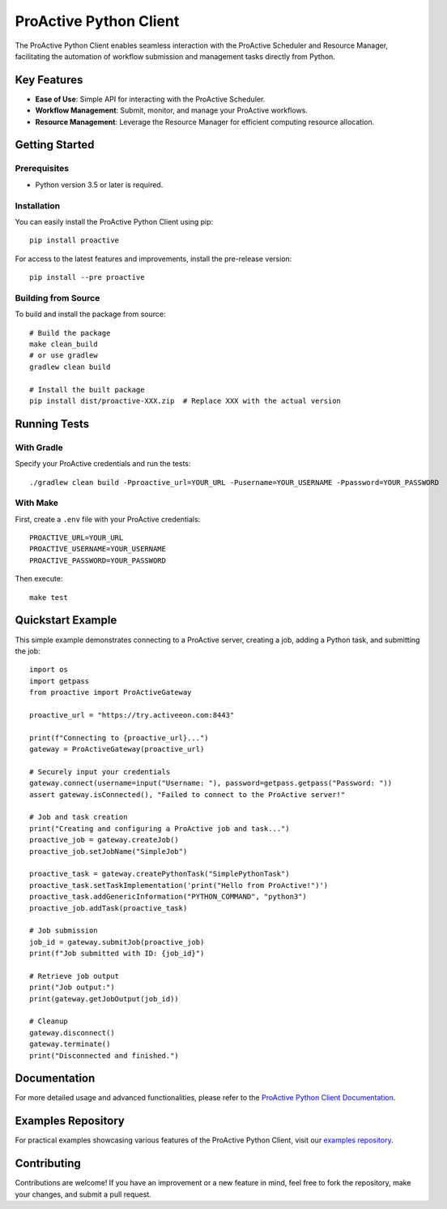 =======================
ProActive Python Client
=======================

.. image:: https://img.shields.io/badge/License-BSD-blue.svg
    :target: https://opensource.org/licenses/BSD-3-Clause
    :alt: License BSD

.. image:: https://img.shields.io/badge/Python-3-brightgreen.svg
    :alt: Python 3

.. image:: https://img.shields.io/pypi/v/proactive.svg
    :target: https://pypi.org/project/proactive/
    :alt: Proactive

.. image:: https://readthedocs.org/projects/proactive-python-client/badge/?version=latest
    :target: https://proactive-python-client.readthedocs.io/en/latest/?badge=latest
    :alt: Documentation Status

The ProActive Python Client enables seamless interaction with the ProActive Scheduler and Resource Manager, facilitating the automation of workflow submission and management tasks directly from Python.

Key Features
------------

* **Ease of Use**: Simple API for interacting with the ProActive Scheduler.
* **Workflow Management**: Submit, monitor, and manage your ProActive workflows.
* **Resource Management**: Leverage the Resource Manager for efficient computing resource allocation.

Getting Started
---------------

Prerequisites
~~~~~~~~~~~~~

- Python version 3.5 or later is required.

Installation
~~~~~~~~~~~~

You can easily install the ProActive Python Client using pip::

    pip install proactive

For access to the latest features and improvements, install the pre-release version::

    pip install --pre proactive

Building from Source
~~~~~~~~~~~~~~~~~~~~

To build and install the package from source::

    # Build the package
    make clean_build
    # or use gradlew
    gradlew clean build

    # Install the built package
    pip install dist/proactive-XXX.zip  # Replace XXX with the actual version

Running Tests
-------------

With Gradle
~~~~~~~~~~~

Specify your ProActive credentials and run the tests::

    ./gradlew clean build -Pproactive_url=YOUR_URL -Pusername=YOUR_USERNAME -Ppassword=YOUR_PASSWORD

With Make
~~~~~~~~~

First, create a ``.env`` file with your ProActive credentials::

    PROACTIVE_URL=YOUR_URL
    PROACTIVE_USERNAME=YOUR_USERNAME
    PROACTIVE_PASSWORD=YOUR_PASSWORD

Then execute::

    make test

Quickstart Example
------------------

This simple example demonstrates connecting to a ProActive server, creating a job, adding a Python task, and submitting the job::

    import os
    import getpass
    from proactive import ProActiveGateway

    proactive_url = "https://try.activeeon.com:8443"

    print(f"Connecting to {proactive_url}...")
    gateway = ProActiveGateway(proactive_url)

    # Securely input your credentials
    gateway.connect(username=input("Username: "), password=getpass.getpass("Password: "))
    assert gateway.isConnected(), "Failed to connect to the ProActive server!"

    # Job and task creation
    print("Creating and configuring a ProActive job and task...")
    proactive_job = gateway.createJob()
    proactive_job.setJobName("SimpleJob")

    proactive_task = gateway.createPythonTask("SimplePythonTask")
    proactive_task.setTaskImplementation('print("Hello from ProActive!")')
    proactive_task.addGenericInformation("PYTHON_COMMAND", "python3")
    proactive_job.addTask(proactive_task)

    # Job submission
    job_id = gateway.submitJob(proactive_job)
    print(f"Job submitted with ID: {job_id}")

    # Retrieve job output
    print("Job output:")
    print(gateway.getJobOutput(job_id))

    # Cleanup
    gateway.disconnect()
    gateway.terminate()
    print("Disconnected and finished.")

Documentation
-------------

For more detailed usage and advanced functionalities, please refer to the `ProActive Python Client Documentation <https://proactive-python-client.readthedocs.io/en/latest/>`_.

Examples Repository
-------------------

For practical examples showcasing various features of the ProActive Python Client, visit our `examples repository <https://github.com/ow2-proactive/proactive-python-client-examples>`_.

Contributing
------------

Contributions are welcome! If you have an improvement or a new feature in mind, feel free to fork the repository, make your changes, and submit a pull request.
